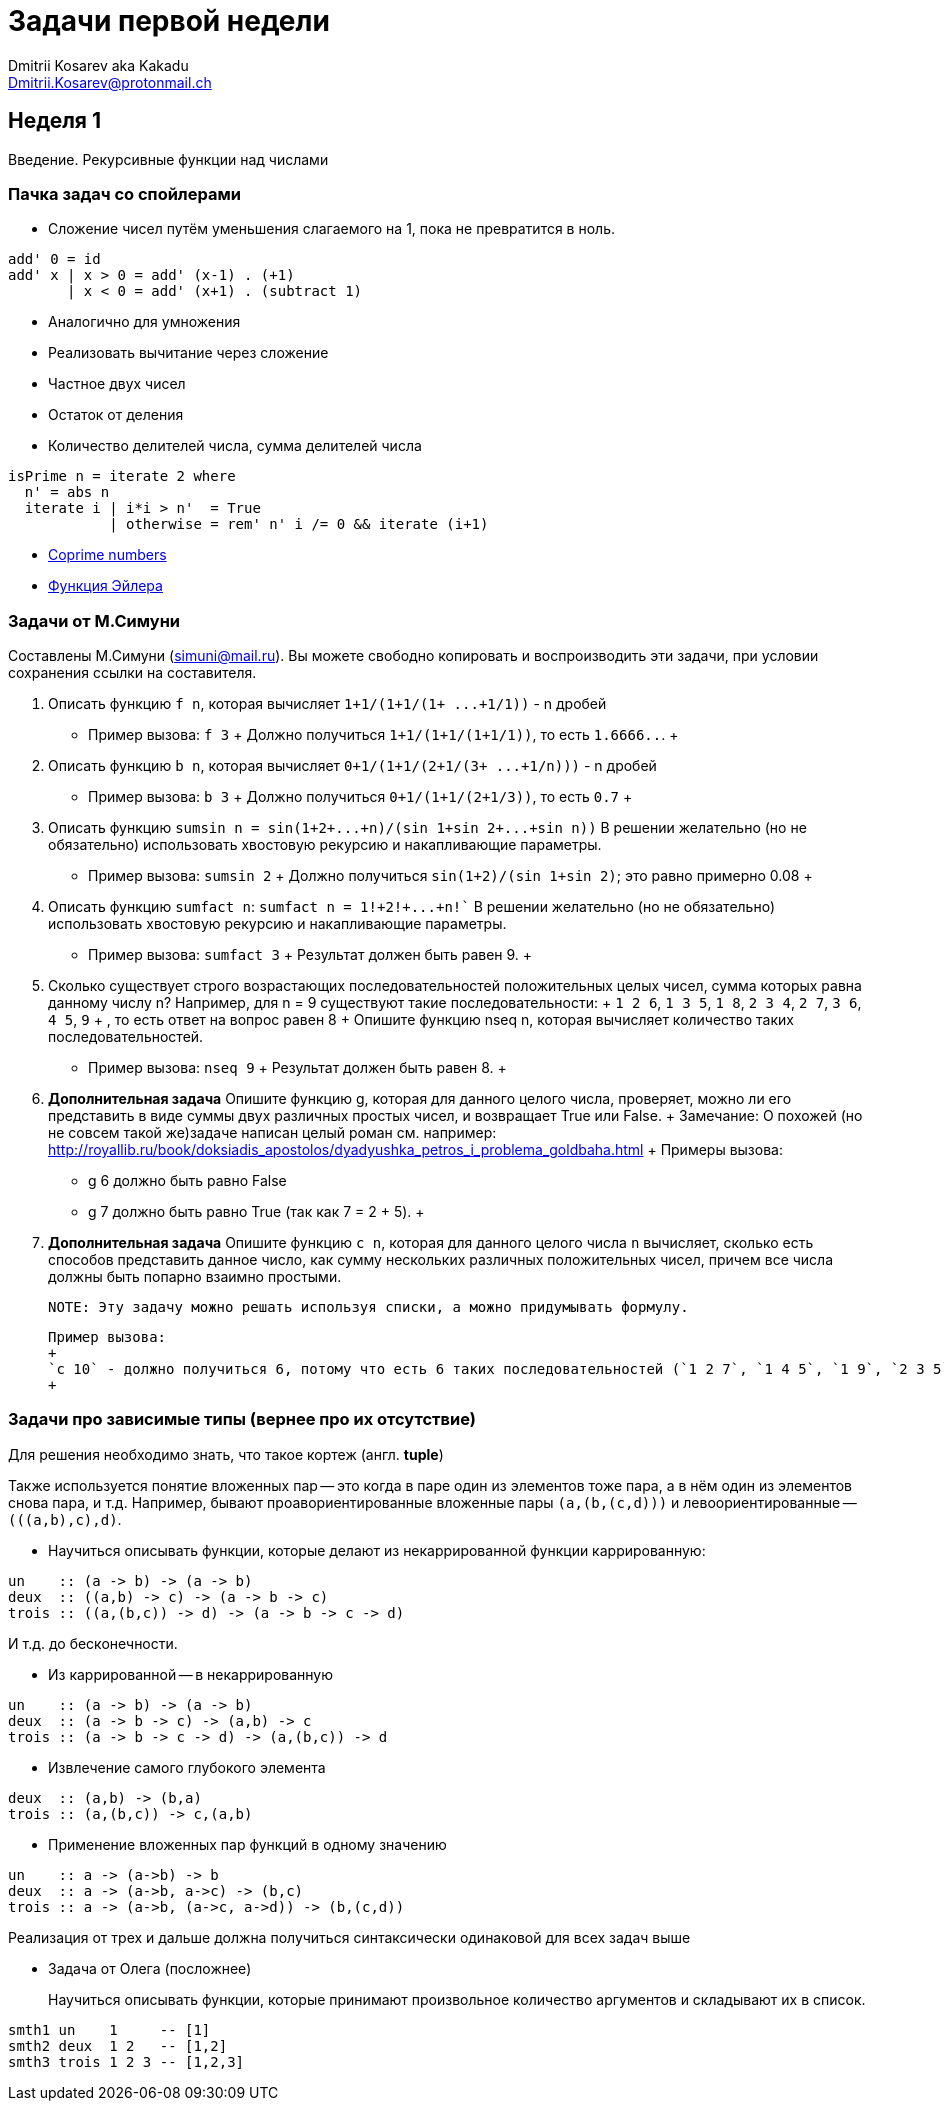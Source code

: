 :source-highlighter: pygments
:pygments-style: monokai
:local-css-style: pastie

Задачи первой недели
====================
:Author: Dmitrii Kosarev aka Kakadu
:email:  Dmitrii.Kosarev@protonmail.ch

[[week1]]
Неделя 1
--------
Введение. Рекурсивные функции над числами

Пачка задач со спойлерами
~~~~~~~~~~~~~~~~~~~~~~~~~

- Сложение чисел путём уменьшения слагаемого на 1, пока не превратится в ноль.
[source,haskell]
----
add' 0 = id
add' x | x > 0 = add' (x-1) . (+1)
       | x < 0 = add' (x+1) . (subtract 1)
----
- Аналогично для умножения
- Реализовать вычитание через сложение
- Частное двух чисел
- Остаток от деления
- Количество делителей числа, сумма делителей числа
[source,haskell]
----
isPrime n = iterate 2 where
  n' = abs n
  iterate i | i*i > n'  = True
            | otherwise = rem' n' i /= 0 && iterate (i+1)
----
- https://en.wikipedia.org/wiki/Coprime_integers[Coprime numbers]
- https://en.wikipedia.org/wiki/Euler%27s_totient_function[Функция Эйлера]

Задачи от М.Симуни
~~~~~~~~~~~~~~~~~~
Составлены М.Симуни (simuni@mail.ru). Вы можете свободно копировать и воспроизводить эти задачи, при условии сохранения ссылки на составителя.

. Описать функцию `f n`, которая вычисляет `1+1/(1+1/(1+ ...+1/1))` - n дробей
  **  Пример вызова: `f 3`
  +
    Должно получиться `1+1/(1+1/(1+1/1))`, то есть `1.6666..`.
  +
. Описать функцию `b n`, которая вычисляет `0+1/(1+1/(2+1/(3+ ...+1/n)))` - n дробей
  **  Пример вызова: `b 3`
  +
  Должно получиться `0+1/(1+1/(2+1/3))`, то есть `0.7`
  +
.  Описать функцию `sumsin n = sin(1+2+...+n)/(sin 1+sin 2+...+sin n))`
  В решении желательно (но не обязательно) использовать хвостовую рекурсию и накапливающие параметры.
  ** Пример вызова: `sumsin 2`
  +
  Должно получиться `sin(1+2)/(sin 1+sin 2)`; это равно примерно 0.08
  +
. Описать функцию `sumfact n`:  `sumfact n = 1!+2!+...+n!``
  В решении желательно (но не обязательно) использовать хвостовую рекурсию и накапливающие параметры.
  ** Пример вызова: `sumfact 3`
  +
  Результат должен быть равен 9.
  +
. Сколько существует строго возрастающих последовательностей положительных целых чисел, сумма которых равна данному числу n?
  Например, для n = 9 существуют такие последовательности:
  +
    `1 2 6`, `1 3 5`, `1 8`, `2 3 4`, `2 7`, `3 6`, `4 5`, `9`
  +
  , то есть ответ на вопрос равен 8
  +
  Опишите функцию nseq n, которая вычисляет количество таких последовательностей.
  ** Пример вызова: `nseq 9`
  +
  Результат должен быть равен 8.
  +
. *Дополнительная задача*
  Опишите функцию g, которая для данного целого числа, проверяет, можно ли его представить в виде суммы двух различных простых чисел, и возвращает True или False.
  +
  Замечание: О похожей (но не совсем такой же)задаче написан целый роман см. например: http://royallib.ru/book/doksiadis_apostolos/dyadyushka_petros_i_problema_goldbaha.html
  +
  Примеры вызова:
  ** g 6 должно быть равно False
  ** g 7 должно быть равно True (так как 7 = 2 + 5).
  +

. *Дополнительная задача*
  Опишите функцию `c n`, которая для данного целого числа `n` вычисляет, сколько есть способов представить данное число, как сумму нескольких различных положительных чисел, причем все числа должны быть попарно взаимно простыми.

  NOTE: Эту задачу можно решать используя списки, а можно придумывать формулу.
  
  Пример вызова:
  +
  `с 10` - должно получиться 6, потому что есть 6 таких последовательностей (`1 2 7`, `1 4 5`, `1 9`, `2 3 5`, `3 7`, `10`).
  +

Задачи про зависимые типы (вернее про их отсутствие)
~~~~~~~~~~~~~~~~~~~~~~~~~~~~~~~~~~~~~~~~~~~~~~~~~~~~

Для решeния необходимо знать, что такое кортеж (англ. *tuple*)

Также используется понятие вложенных пар -- это когда в паре один из элементов тоже пара, а в нём один из элементов снова пара, и т.д. Например, бывают проавориентированные вложенные пары `(a,(b,(c,d)))` и левоориентированные -- `(((a,b),c),d)`.


- Научиться описывать функции, которые делают из некаррированной функции каррированную:
[source,haskell]
----
un    :: (a -> b) -> (a -> b)
deux  :: ((a,b) -> c) -> (a -> b -> c)
trois :: ((a,(b,c)) -> d) -> (a -> b -> c -> d)
----
И т.д. до бесконечности.

- Из каррированной -- в некаррированную
[source,haskell]
----
un    :: (a -> b) -> (a -> b)
deux  :: (a -> b -> c) -> (a,b) -> c
trois :: (a -> b -> c -> d) -> (a,(b,c)) -> d
----
- Извлечение самого глубокого элемента
[source,haskell]
----
deux  :: (a,b) -> (b,a)
trois :: (a,(b,c)) -> c,(a,b)
----
- Применение вложенных пар функций в одному значению
[source,haskell]
----
un    :: a -> (a->b) -> b
deux  :: a -> (a->b, a->c) -> (b,c)
trois :: a -> (a->b, (a->c, a->d)) -> (b,(c,d))
----

Реализация от трех и дальше должна получиться синтаксически одинаковой для всех задач выше

- Задача от Олега (посложнее)
+
Научиться описывать функции, которые принимают произвольное количество аргументов и складывают их в список.
[source,haskell]
----
smth1 un    1     -- [1]
smth2 deux  1 2   -- [1,2]
smth3 trois 1 2 3 -- [1,2,3]
----


////
[glossary]
Example Glossary
----------------
Glossaries are optional. Glossaries entries are an example of a style
of AsciiDoc labeled lists.

[glossary]
A glossary term::
  The corresponding (indented) definition.

A second glossary term::
  The corresponding (indented) definition.
////

ifdef::backend-docbook[]
[index]
Example Index
-------------
////////////////////////////////////////////////////////////////
The index is normally left completely empty, it's contents being
generated automatically by the DocBook toolchain.
////////////////////////////////////////////////////////////////
endif::backend-docbook[]
